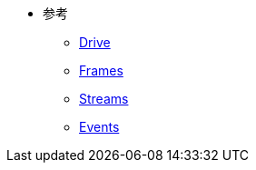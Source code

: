 * 参考
** xref:drive.adoc[Drive]
** xref:frames.adoc[Frames]
** xref:streams.adoc[Streams]
** xref:events.adoc[Events]
